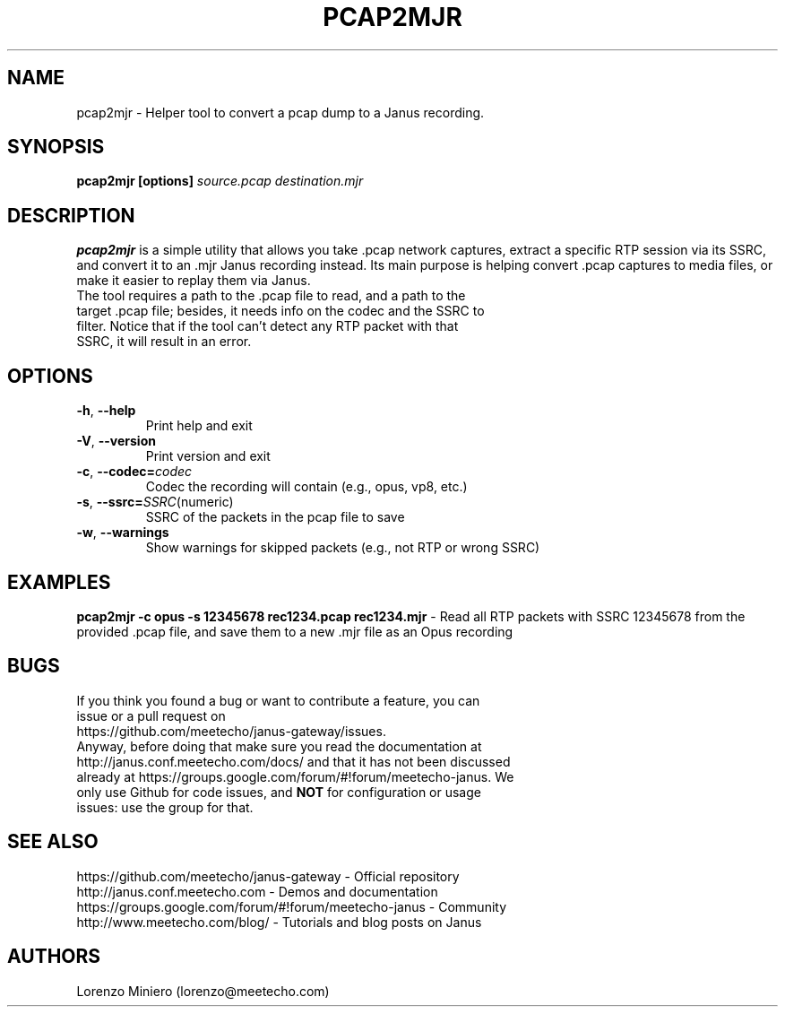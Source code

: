 .TH PCAP2MJR 1
.SH NAME
pcap2mjr \- Helper tool to convert a pcap dump to a Janus recording.
.SH SYNOPSIS
.B pcap2mjr [options]
.IR source.pcap
.IR destination.mjr
.SH DESCRIPTION
.B pcap2mjr
is a simple utility that allows you take .pcap network captures, extract a specific RTP session via its SSRC, and convert it to an .mjr Janus recording instead. Its main purpose is helping convert .pcap captures to media files, or make it easier to replay them via Janus.
.TP
The tool requires a path to the .pcap file to read, and a path to the target .pcap file; besides, it needs info on the codec and the SSRC to filter. Notice that if the tool can't detect any RTP packet with that SSRC, it will result in an error.
.SH OPTIONS
.TP
.BR \-h ", " \-\-help
Print help and exit
.TP
.BR \-V ", " \-\-version
Print version and exit
.TP
.BR \-c ", " \-\-codec=\fIcodec\fR
Codec the recording will contain (e.g., opus, vp8, etc.)
.TP
.BR \-s ", " \-\-ssrc=\fISSRC (numeric)\fR
SSRC of the packets in the pcap file to save
.TP
.BR \-w ", " \-\-warnings
Show warnings for skipped packets (e.g., not RTP or wrong SSRC)
.SH EXAMPLES
\fBpcap2mjr -c opus -s 12345678 rec1234.pcap rec1234.mjr\fR \- Read all RTP packets with SSRC 12345678 from the provided .pcap file, and save them to a new .mjr file as an Opus recording
.SH BUGS
.TP
If you think you found a bug or want to contribute a feature, you can issue or a pull request on https://github.com/meetecho/janus-gateway/issues.
.TP
Anyway, before doing that make sure you read the documentation at http://janus.conf.meetecho.com/docs/ and that it has not been discussed already at https://groups.google.com/forum/#!forum/meetecho-janus. We only use Github for code issues, and \fBNOT\fR for configuration or usage issues: use the group for that.
.SH SEE ALSO
.TP
https://github.com/meetecho/janus-gateway \- Official repository
.TP
http://janus.conf.meetecho.com \- Demos and documentation
.TP
https://groups.google.com/forum/#!forum/meetecho-janus \- Community
.TP
http://www.meetecho.com/blog/ \- Tutorials and blog posts on Janus
.SH AUTHORS
Lorenzo Miniero (lorenzo@meetecho.com)
